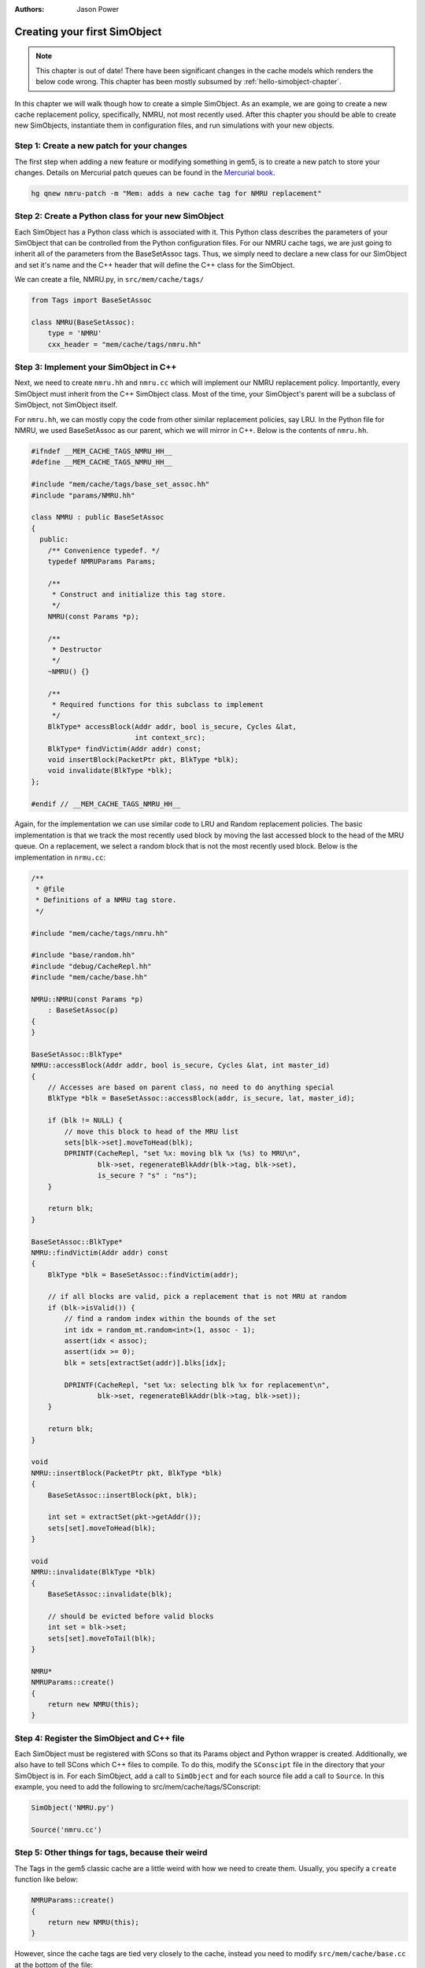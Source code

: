 
:authors: Jason Power

.. _simple-simobject-chapter:

------------------------------------------
Creating your first SimObject
------------------------------------------

.. Note:: This chapter is out of date! There have been significant changes in the cache models which renders the below code wrong. This chapter has been mostly subsumed by :ref:`hello-simobject-chapter`.

In this chapter we will walk though how to create a simple SimObject.
As an example, we are going to create a new cache replacement policy, specifically, NMRU, not most recently used.
After this chapter you should be able to create new SimObjects, instantiate them in configuration files, and run simulations with your new objects.

Step 1: Create a new patch for your changes
~~~~~~~~~~~~~~~~~~~~~~~~~~~~~~~~~~~~~~~~~~~

The first step when adding a new feature or modifying something in gem5, is to create a new patch to store your changes.
Details on Mercurial patch queues can be found in the `Mercurial book`_.

.. _Mercurial book: http://hgbook.red-bean.com/read/managing-change-with-mercurial-queues.html

.. code-block:: sh

	hg qnew nmru-patch -m "Mem: adds a new cache tag for NMRU replacement"

Step 2: Create a Python class for your new SimObject
~~~~~~~~~~~~~~~~~~~~~~~~~~~~~~~~~~~~~~~~~~~~~~~~~~~~

Each SimObject has a Python class which is associated with it.
This Python class describes the parameters of your SimObject that can be controlled from the Python configuration files.
For our NMRU cache tags, we are just going to inherit all of the parameters from the BaseSetAssoc tags.
Thus, we simply need to declare a new class for our SimObject and set it's name and the C++ header that will define the C++ class for the SimObject.

We can create a file, NMRU.py, in ``src/mem/cache/tags/``

.. code-block:: python

	from Tags import BaseSetAssoc

	class NMRU(BaseSetAssoc):
	    type = 'NMRU'
	    cxx_header = "mem/cache/tags/nmru.hh"


Step 3: Implement your SimObject in C++
~~~~~~~~~~~~~~~~~~~~~~~~~~~~~~~~~~~~~~~

Next, we need to create ``nmru.hh`` and ``nmru.cc`` which will implement our NMRU replacement policy.
Importantly, every SimObject must inherit from the C++ SimObject class.
Most of the time, your SimObject's parent will be a subclass of SimObject, not SimObject itself.

For ``nmru.hh``, we can mostly copy the code from other similar replacement policies, say LRU.
In the Python file for NMRU, we used BaseSetAssoc as our parent, which we will mirror in C++.
Below is the contents of ``nmru.hh``.

.. code-block:: c++

	#ifndef __MEM_CACHE_TAGS_NMRU_HH__
	#define __MEM_CACHE_TAGS_NMRU_HH__

	#include "mem/cache/tags/base_set_assoc.hh"
	#include "params/NMRU.hh"

	class NMRU : public BaseSetAssoc
	{
	  public:
	    /** Convenience typedef. */
	    typedef NMRUParams Params;

	    /**
	     * Construct and initialize this tag store.
	     */
	    NMRU(const Params *p);

	    /**
	     * Destructor
	     */
	    ~NMRU() {}

	    /**
	     * Required functions for this subclass to implement
	     */
	    BlkType* accessBlock(Addr addr, bool is_secure, Cycles &lat,
	                         int context_src);
	    BlkType* findVictim(Addr addr) const;
	    void insertBlock(PacketPtr pkt, BlkType *blk);
	    void invalidate(BlkType *blk);
	};

	#endif // __MEM_CACHE_TAGS_NMRU_HH__

Again, for the implementation we can use similar code to LRU and Random replacement policies.
The basic implementation is that we track the most recently used block by moving the last accessed block to the head of the MRU queue.
On a replacement, we select a random block that is not the most recently used block. 
Below is the implementation in ``nrmu.cc``:

.. todo::

	Explain params etc.
	Overall, the tag store is not a great example for this, but we'll leave it for now.

.. code-block:: c++

	/**
	 * @file
	 * Definitions of a NMRU tag store.
	 */

	#include "mem/cache/tags/nmru.hh"

	#include "base/random.hh"
	#include "debug/CacheRepl.hh"
	#include "mem/cache/base.hh"

	NMRU::NMRU(const Params *p)
	    : BaseSetAssoc(p)
	{
	}

	BaseSetAssoc::BlkType*
	NMRU::accessBlock(Addr addr, bool is_secure, Cycles &lat, int master_id)
	{
	    // Accesses are based on parent class, no need to do anything special
	    BlkType *blk = BaseSetAssoc::accessBlock(addr, is_secure, lat, master_id);

	    if (blk != NULL) {
	        // move this block to head of the MRU list
	        sets[blk->set].moveToHead(blk);
	        DPRINTF(CacheRepl, "set %x: moving blk %x (%s) to MRU\n",
	                blk->set, regenerateBlkAddr(blk->tag, blk->set),
	                is_secure ? "s" : "ns");
	    }

	    return blk;
	}

	BaseSetAssoc::BlkType*
	NMRU::findVictim(Addr addr) const
	{
	    BlkType *blk = BaseSetAssoc::findVictim(addr);

	    // if all blocks are valid, pick a replacement that is not MRU at random
	    if (blk->isValid()) {
	        // find a random index within the bounds of the set
	        int idx = random_mt.random<int>(1, assoc - 1);
	        assert(idx < assoc);
	        assert(idx >= 0);
	        blk = sets[extractSet(addr)].blks[idx];

	        DPRINTF(CacheRepl, "set %x: selecting blk %x for replacement\n",
	                blk->set, regenerateBlkAddr(blk->tag, blk->set));
	    }

	    return blk;
	}

	void
	NMRU::insertBlock(PacketPtr pkt, BlkType *blk)
	{
	    BaseSetAssoc::insertBlock(pkt, blk);

	    int set = extractSet(pkt->getAddr());
	    sets[set].moveToHead(blk);
	}

	void
	NMRU::invalidate(BlkType *blk)
	{
	    BaseSetAssoc::invalidate(blk);

	    // should be evicted before valid blocks
	    int set = blk->set;
	    sets[set].moveToTail(blk);
	}

	NMRU*
	NMRUParams::create()
	{
	    return new NMRU(this);
	}

Step 4: Register the SimObject and C++ file
~~~~~~~~~~~~~~~~~~~~~~~~~~~~~~~~~~~~~~~~~~~

Each SimObject must be registered with SCons so that its Params object and Python wrapper is created.
Additionally, we also have to tell SCons which C++ files to compile.
To do this, modify the ``SConscipt`` file in the directory that your SimObject is in.
For each SimObject, add a call to ``SimObject`` and for each source file add a call to ``Source``.
In this example, you need to add the following to src/mem/cache/tags/SConscript:

.. code-block:: python

	SimObject('NMRU.py')

	Source('nmru.cc')

Step 5: Other things for tags, because their weird
~~~~~~~~~~~~~~~~~~~~~~~~~~~~~~~~~~~~~~~~~~~~~~~~~~

The Tags in the gem5 classic cache are a little weird with how we need to create them.
Usually, you specify a ``create`` function like below:

.. code-block:: c++

	NMRUParams::create()
	{
	    return new NMRU(this);
	}

However, since the cache tags are tied very closely to the cache, instead you need to modify ``src/mem/cache/base.cc`` at the bottom of the file:

.. code-block:: c++

	BaseCache *
	BaseCacheParams::create()
	{
	    unsigned numSets = size / (assoc * system->cacheLineSize());

	    assert(tags);

	    if (dynamic_cast<FALRU*>(tags)) {
	        if (numSets != 1)
	            fatal("Got FALRU tags with more than one set\n");
	        return new Cache<FALRU>(this);
	    } else if (dynamic_cast<LRU*>(tags)) {
	        if (numSets == 1)
	            warn("Consider using FALRU tags for a fully associative cache\n");
	        return new Cache<LRU>(this);
	    } else if (dynamic_cast<RandomRepl*>(tags)) {
	        return new Cache<RandomRepl>(this);
	    } else if (dynamic_cast<NMRU*>(tags)) {
	        return new Cache<NMRU>(this);
	    } else {
	        fatal("No suitable tags selected\n");
	    }
	}

And modify ``cache.cc`` by adding a Cache templatized with NMRU:

.. code-block:: c++

	template class Cache<NMRU>;


Now, you should be able to compile gem5 and use your new cache tag!

Step 6: Modify the config scripts to use your new SimObject
~~~~~~~~~~~~~~~~~~~~~~~~~~~~~~~~~~~~~~~~~~~~~~~~~~~~~~~~~~~

Finally, you need to create your SimObject in the config scripts.
If you're using the simple config scripts created in previous chapters, you can simply change the L1D cache as below:

.. code-block:: python

	class L1DCache(L1Cache):
	    """Simple L1 data cache with default values"""

	    # Set the default size
	    size = '32kB'
	    tags = NMRU()

The changeset to add all of the NMRU code can be found :download:`here <../_static/patches/nmru-tags>`.
You can apply this patch by using ``hg qimport``.